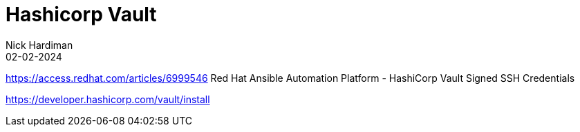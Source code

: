 = Hashicorp Vault
Nick Hardiman 
:source-highlighter: highlight.js
:revdate: 02-02-2024


https://access.redhat.com/articles/6999546
Red Hat Ansible Automation Platform - HashiCorp Vault Signed SSH Credentials

https://developer.hashicorp.com/vault/install
